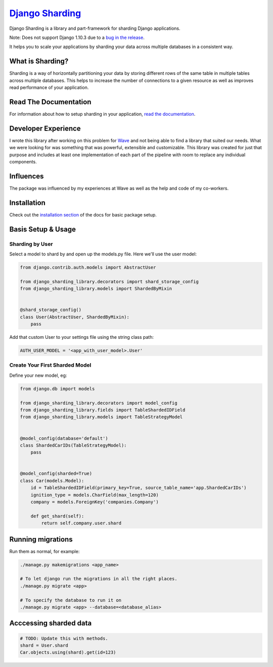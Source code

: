 
`Django Sharding <https://github.com/JBKahn/django-sharding>`_
==================================================================

Django Sharding is a library and part-framework for sharding Django applications.

Note: Does not support Django 1.10.3 due to a `bug in the release <https://github.com/JBKahn/django-sharding/issues/48>`_.

It helps you to scale your applications by sharding your data across multiple databases in a consistent way.


.. image:: https://travis-ci.org/JBKahn/django-sharding.svg?branch=master
   :target: https://travis-ci.org/JBKahn/django-sharding
   :alt: Build Status


.. image:: https://badge.fury.io/py/django-sharding.svg
   :target: https://badge.fury.io/py/django-sharding
   :alt: PyPI version


.. image:: https://img.shields.io/pypi/dm/django-sharding.svg
   :target: https://crate.io/packages/django-sharding/
   :alt: PyPi downloads


.. image:: https://coveralls.io/repos/JBKahn/django-sharding/badge.svg?branch=master&service=github
   :target: https://coveralls.io/github/JBKahn/django-sharding?branch=master
   :alt: Coverage Status


What is Sharding?
^^^^^^^^^^^^^^^^^

Sharding is a way of horizontally partitioning your data by storing different rows of the same table in multiple tables across multiple databases. This helps to increase the number of connections to a given resource as well as improves read performance of your application.

Read The Documentation
^^^^^^^^^^^^^^^^^^^^^^

For information about how to setup sharding in your application, `read the documentation <http://josephkahn.io/django-sharding/>`_.

Developer Experience
^^^^^^^^^^^^^^^^^^^^

I wrote this library after working on this problem for `Wave <https://www.waveapps.com>`_ and not being able to find a library that suited our needs. What we were looking for was something that was powerful, extensible and customizable. This library was created for just that purpose and includes at least one implementation of each part of the pipeline with room to replace any individual components.

Influences
^^^^^^^^^^

The package was influenced by my experiences at Wave as well as the help and code of my co-workers.

Installation
^^^^^^^^^^^^

Check out the `installation section <http://josephkahn.io/django-sharding/docs/installation/Settings.html>`_ of the docs for basic package setup.

Basis Setup & Usage
^^^^^^^^^^^^^^^^^^^

Sharding by User
~~~~~~~~~~~~~~~~

Select a model to shard by and open up the models.py file. Here we'll use the user model:

.. code-block:: python

   from django.contrib.auth.models import AbstractUser

   from django_sharding_library.decorators import shard_storage_config
   from django_sharding_library.models import ShardedByMixin


   @shard_storage_config()
   class User(AbstractUser, ShardedByMixin):
       pass

Add that custom User to your settings file using the string class path:

.. code-block:: python

   AUTH_USER_MODEL = '<app_with_user_model>.User'

Create Your First Sharded Model
~~~~~~~~~~~~~~~~~~~~~~~~~~~~~~~

Define your new model, eg:

.. code-block:: python

   from django.db import models

   from django_sharding_library.decorators import model_config
   from django_sharding_library.fields import TableShardedIDField
   from django_sharding_library.models import TableStrategyModel


   @model_config(database='default')
   class ShardedCarIDs(TableStrategyModel):
       pass


   @model_config(sharded=True)
   class Car(models.Model):
       id = TableShardedIDField(primary_key=True, source_table_name='app.ShardedCarIDs')
       ignition_type = models.CharField(max_length=120)
       company = models.ForeignKey('companies.Company')

       def get_shard(self):
           return self.company.user.shard

Running migrations
^^^^^^^^^^^^^^^^^^

Run them as normal, for example:

.. code-block::

   ./manage.py makemigrations <app_name>

   # To let django run the migrations in all the right places.
   ./manage.py migrate <app>

   # To specify the database to run it on
   ./manage.py migrate <app> --database=<database_alias>

Acccessing sharded data
^^^^^^^^^^^^^^^^^^^^^^^

.. code-block:: python

   # TODO: Update this with methods.
   shard = User.shard
   Car.objects.using(shard).get(id=123)
